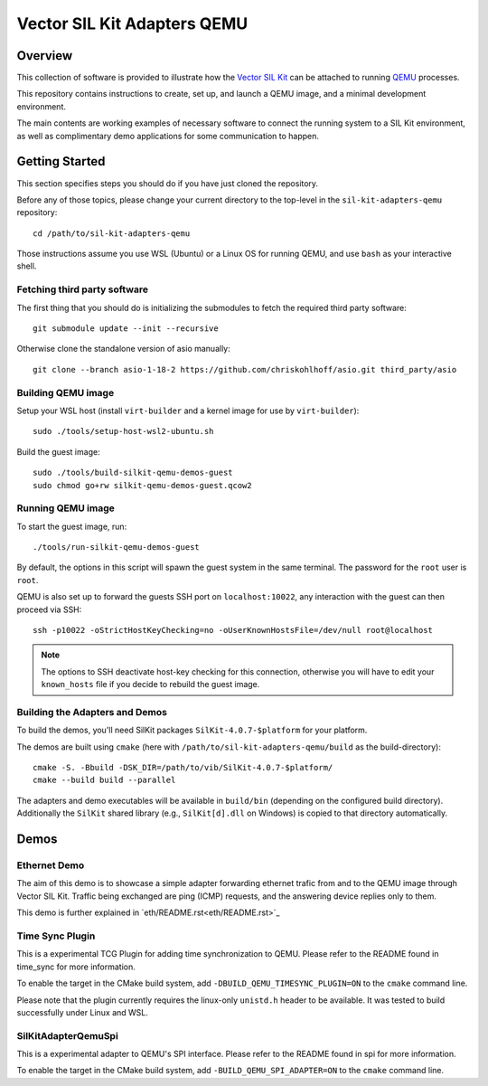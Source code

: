 =================================
Vector SIL Kit Adapters QEMU
=================================

Overview
========

This collection of software is provided to illustrate how the `Vector SIL Kit <https://github.com/vectorgrp/sil-kit/>`_
can be attached to running `QEMU <https://www.qemu.org/>`_ processes.

This repository contains instructions to create, set up, and launch a QEMU image, and a minimal development environment.

The main contents are working examples of necessary software to connect the running system to a SIL Kit environment,
as well as complimentary demo applications for some communication to happen.

Getting Started
===============

This section specifies steps you should do if you have just cloned the repository.

Before any of those topics, please change your current directory to the top-level in the ``sil-kit-adapters-qemu``
repository::

    cd /path/to/sil-kit-adapters-qemu

Those instructions assume you use WSL (Ubuntu) or a Linux OS for running QEMU, and use ``bash`` as your interactive
shell.

Fetching third party software
--------------------------

The first thing that you should do is initializing the submodules to fetch the required third party software::

    git submodule update --init --recursive

Otherwise clone the standalone version of asio manually::

    git clone --branch asio-1-18-2 https://github.com/chriskohlhoff/asio.git third_party/asio


Building QEMU image
-------------------

Setup your WSL host (install ``virt-builder`` and a kernel image for use by ``virt-builder``)::

    sudo ./tools/setup-host-wsl2-ubuntu.sh

Build the guest image::

    sudo ./tools/build-silkit-qemu-demos-guest
    sudo chmod go+rw silkit-qemu-demos-guest.qcow2


Running QEMU image
------------------

To start the guest image, run::

    ./tools/run-silkit-qemu-demos-guest

By default, the options in this script will spawn the guest system in the same terminal. The password for the ``root``
user is ``root``.

QEMU is also set up to forward the guests SSH port on ``localhost:10022``, any interaction with the guest can then
proceed via SSH::

    ssh -p10022 -oStrictHostKeyChecking=no -oUserKnownHostsFile=/dev/null root@localhost

.. note:: The options to SSH deactivate host-key checking for this connection, otherwise you will have to edit your
  ``known_hosts`` file if you decide to rebuild the guest image.

Building the Adapters and Demos
-------------------------------

To build the demos, you'll need SilKit packages ``SilKit-4.0.7-$platform`` for your platform.

The demos are built using ``cmake`` (here with ``/path/to/sil-kit-adapters-qemu/build`` as the build-directory)::

    cmake -S. -Bbuild -DSK_DIR=/path/to/vib/SilKit-4.0.7-$platform/
    cmake --build build --parallel

The adapters and demo executables will be available in ``build/bin`` (depending on the configured build directory).
Additionally the ``SilKit`` shared library (e.g., ``SilKit[d].dll`` on Windows) is copied to that directory
automatically.


Demos
=====

Ethernet Demo
-------------

The aim of this demo is to showcase a simple adapter forwarding ethernet trafic from and to the QEMU image through
Vector SIL Kit. Traffic being exchanged are ping (ICMP) requests, and the answering device replies only to them.

This demo is further explained in `eth/README.rst<eth/README.rst>`_

Time Sync Plugin
----------------------------
This is a experimental TCG Plugin for adding time synchronization to QEMU. 
Please refer to the README found in time_sync for more information.

To enable the target in the CMake build system, add ``-DBUILD_QEMU_TIMESYNC_PLUGIN=ON`` to the ``cmake`` command line.

Please note that the plugin currently requires the linux-only ``unistd.h`` header to be available.
It was tested to build successfully under Linux and WSL.

SilKitAdapterQemuSpi
--------------------
This is a experimental adapter to QEMU's SPI interface. 
Please refer to the README found in spi for more information.

To enable the target in the CMake build system, add ``-BUILD_QEMU_SPI_ADAPTER=ON`` to the ``cmake`` command line.
